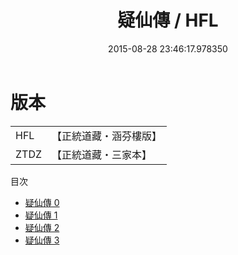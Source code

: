 #+TITLE: 疑仙傳 / HFL

#+DATE: 2015-08-28 23:46:17.978350
* 版本
 |       HFL|【正統道藏・涵芬樓版】|
 |      ZTDZ|【正統道藏・三家本】|
目次
 - [[file:KR5a0311_000.txt][疑仙傳 0]]
 - [[file:KR5a0311_001.txt][疑仙傳 1]]
 - [[file:KR5a0311_002.txt][疑仙傳 2]]
 - [[file:KR5a0311_003.txt][疑仙傳 3]]
